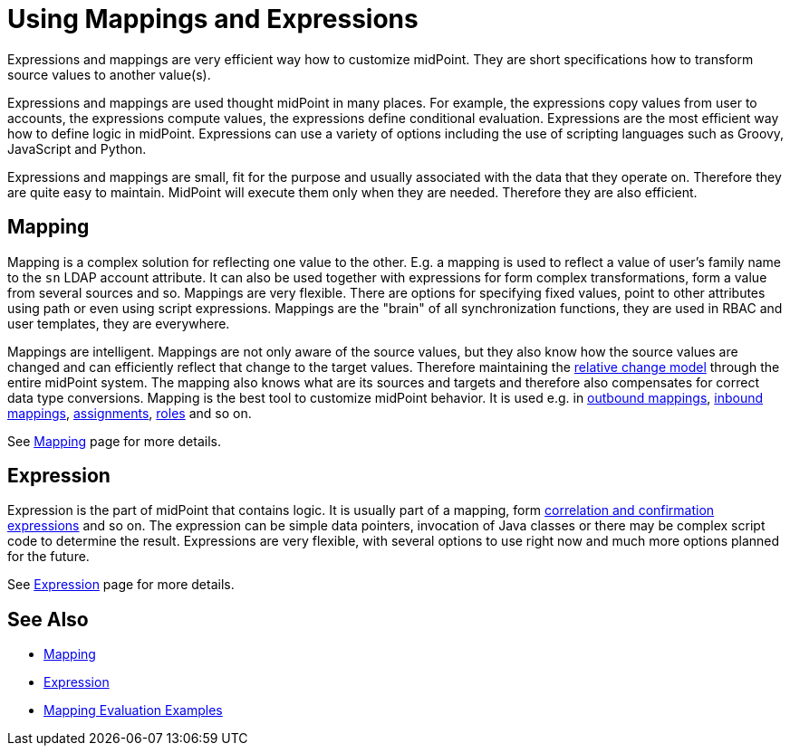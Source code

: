 = Using Mappings and Expressions
:page-display-order: 50
:page-wiki-name: Using Mappings and Expressions
:page-wiki-id: 11075727
:page-wiki-metadata-create-user: semancik
:page-wiki-metadata-create-date: 2013-06-26T10:47:30.826+02:00
:page-wiki-metadata-modify-user: semancik
:page-wiki-metadata-modify-date: 2018-04-27T17:02:17.627+02:00
:page-upkeep-status: yellow

Expressions and mappings are very efficient way how to customize midPoint.
They are short specifications how to transform source values to another value(s).

Expressions and mappings are used thought midPoint in many places.
For example, the expressions copy values from user to accounts, the expressions compute values, the expressions define conditional evaluation.
Expressions are the most efficient way how to define logic in midPoint.
Expressions can use a variety of options including the use of scripting languages such as Groovy, JavaScript and Python.

Expressions and mappings are small, fit for the purpose and usually associated with the data that they operate on.
Therefore they are quite easy to maintain.
MidPoint will execute them only when they are needed.
Therefore they are also efficient.


== Mapping

Mapping is a complex solution for reflecting one value to the other.
E.g. a mapping is used to reflect a value of user's family name to the `sn` LDAP account attribute.
It can also be used together with expressions for form complex transformations, form a value from several sources and so.
Mappings are very flexible.
There are options for specifying fixed values, point to other attributes using path or even using script expressions.
Mappings are the "brain" of all synchronization functions, they are used in RBAC and user templates, they are everywhere.

Mappings are intelligent.
Mappings are not only aware of the source values, but they also know how the source values are changed and can efficiently reflect that change to the target values.
Therefore maintaining the xref:/midpoint/reference/concepts/relativity/[relative change model] through the entire midPoint system.
The mapping also knows what are its sources and targets and therefore also compensates for correct data type conversions.
Mapping is the best tool to customize midPoint behavior.
It is used e.g. in xref:/midpoint/reference/expressions/mappings/outbound-mapping/[outbound mappings], xref:/midpoint/reference/expressions/mappings/inbound-mapping/[inbound mappings], xref:/midpoint/reference/roles-policies/assignment/[assignments], xref:/midpoint/reference/roles-policies/rbac/[roles] and so on.

See xref:/midpoint/reference/expressions/mappings/[Mapping] page for more details.


== Expression

Expression is the part of midPoint that contains logic.
It is usually part of a mapping, form xref:/midpoint/reference/synchronization/correlation-and-confirmation-expressions/[correlation and confirmation expressions] and so on.
The expression can be simple data pointers, invocation of Java classes or there may be complex script code to determine the result.
Expressions are very flexible, with several options to use right now and much more options planned for the future.

See xref:/midpoint/reference/expressions/expressions/[Expression] page for more details.


== See Also

* xref:/midpoint/reference/expressions/mappings/[Mapping]

* xref:/midpoint/reference/expressions/expressions/[Expression]

* xref:/midpoint/reference/expressions/mappings/mapping-evaluation-examples/[Mapping Evaluation Examples]